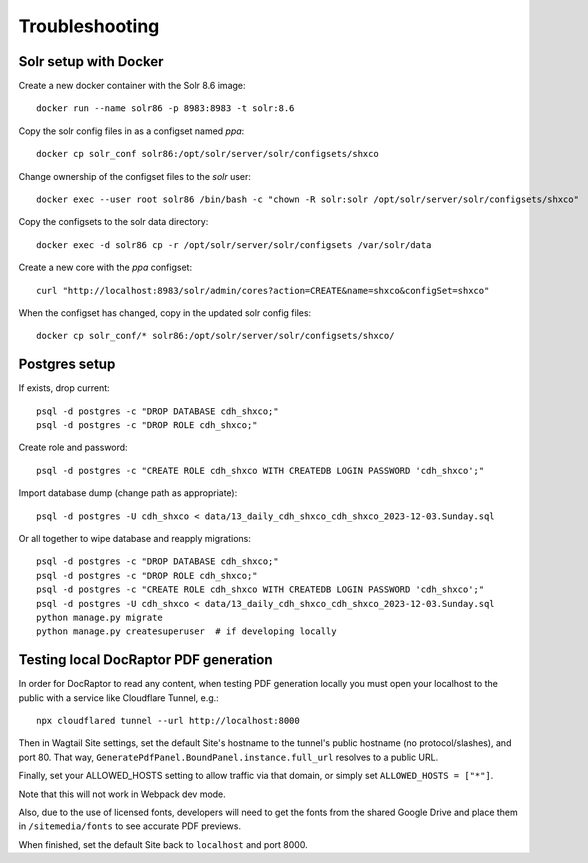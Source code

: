 Troubleshooting
===============

Solr setup with Docker
----------------------

Create a new docker container with the Solr 8.6 image::

    docker run --name solr86 -p 8983:8983 -t solr:8.6

Copy the solr config files in as a configset named `ppa`::

    docker cp solr_conf solr86:/opt/solr/server/solr/configsets/shxco

Change ownership  of the configset files to the `solr` user::

    docker exec --user root solr86 /bin/bash -c "chown -R solr:solr /opt/solr/server/solr/configsets/shxco"

Copy the configsets to the solr data directory::

    docker exec -d solr86 cp -r /opt/solr/server/solr/configsets /var/solr/data

Create a new core with the `ppa` configset::

    curl "http://localhost:8983/solr/admin/cores?action=CREATE&name=shxco&configSet=shxco"

When the configset has changed, copy in the updated solr config files::

    docker cp solr_conf/* solr86:/opt/solr/server/solr/configsets/shxco/


Postgres setup
--------------

If exists, drop current::

    psql -d postgres -c "DROP DATABASE cdh_shxco;"
    psql -d postgres -c "DROP ROLE cdh_shxco;"

Create role and password::

    psql -d postgres -c "CREATE ROLE cdh_shxco WITH CREATEDB LOGIN PASSWORD 'cdh_shxco';"

Import database dump (change path as appropriate)::

    psql -d postgres -U cdh_shxco < data/13_daily_cdh_shxco_cdh_shxco_2023-12-03.Sunday.sql

Or all together to wipe database and reapply migrations::

    psql -d postgres -c "DROP DATABASE cdh_shxco;"
    psql -d postgres -c "DROP ROLE cdh_shxco;"
    psql -d postgres -c "CREATE ROLE cdh_shxco WITH CREATEDB LOGIN PASSWORD 'cdh_shxco';"
    psql -d postgres -U cdh_shxco < data/13_daily_cdh_shxco_cdh_shxco_2023-12-03.Sunday.sql
    python manage.py migrate
    python manage.py createsuperuser  # if developing locally


Testing local DocRaptor PDF generation
--------------------------------------

In order for DocRaptor to read any content, when testing PDF generation locally
you must open your localhost to the public with a service like Cloudflare
Tunnel, e.g.::

    npx cloudflared tunnel --url http://localhost:8000

Then in Wagtail Site settings, set the default Site's hostname to the tunnel's
public hostname (no protocol/slashes), and port 80. That way,
``GeneratePdfPanel.BoundPanel.instance.full_url`` resolves to a public URL.

Finally, set your ALLOWED_HOSTS setting to allow traffic via that domain,
or simply set ``ALLOWED_HOSTS = ["*"]``.

Note that this will not work in Webpack dev mode.

Also, due to the use of licensed fonts, developers will need to get the fonts
from the shared Google Drive and place them in ``/sitemedia/fonts`` to see
accurate PDF previews.

When finished, set the default Site back to ``localhost`` and port 8000.

